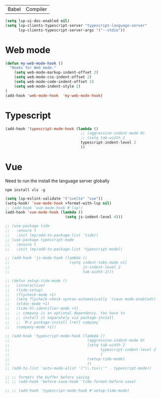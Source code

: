 | Babel | Compiler |

#+begin_src emacs-lisp
(setq lsp-ui-doc-enabled nil)
(setq lsp-clients-typescript-server "typescript-language-server"
      lsp-clients-typescript-server-args '("--stdio"))
#+end_src

* Web mode
#+begin_src emacs-lisp
(defun my-web-mode-hook ()
  "Hooks for Web mode."
    (setq web-mode-markup-indent-offset 2)
    (setq web-mode-css-indent-offset 2)
    (setq web-mode-code-indent-offset 2)
    (setq web-mode-indent-style 2)
)
(add-hook 'web-mode-hook  'my-web-mode-hook)
#+end_src

* Typescript
#+begin_src emacs-lisp
(add-hook 'typescript-mode-hook (lambda ()
                                  ;; (aggressive-indent-mode 0)
                                  ;; (setq tab-width 2
                                  typescript-indent-level 2
                                  ))
#+end_src

* Vue
Need to run the install the language server globally

#+begin_src shell
npm install vls -g
#+end_src

#+begin_src emacs-lisp
(setq lsp-eslint-validate '("svelte" "vue"))
(setq-hook! 'vue-mode-hook +format-with-lsp nil)
;; (add-hook 'vue-mode-hook #'lsp!)
(add-hook 'vue-mode-hook (lambda ()
                           (setq js-indent-level 4)))
#+end_src

#+BEGIN_SRC emacs-lisp
  ;; (use-package tide
  ;;   :ensure t
  ;;   :init (my/add-to-package-list 'tide))
  ;; (use-package typescript-mode
  ;;   :ensure t
  ;;   :init (my/add-to-package-list 'typescript-mode))

  ;; (add-hook 'js-mode-hook (lambda ()
  ;;                           (setq indent-tabs-mode nil
  ;;                                 js-indent-level 2
  ;;                                 tab-width 2)))

  ;; (defun setup-tide-mode ()
  ;;   (interactive)
  ;;   (tide-setup)
  ;;   (flycheck-mode +1)
  ;;   (setq flycheck-check-syntax-automatically '(save mode-enabled))
  ;;   (eldoc-mode +1)
  ;;   (tide-hl-identifier-mode +1)
  ;;   ;; company is an optional dependency. You have to
  ;;   ;; install it separately via package-install
  ;;   ;; `M-x package-install [ret] company`
  ;;   (company-mode +1))

  ;; (add-hook 'typescript-mode-hook (lambda ()
  ;;                                   (aggressive-indent-mode 0)
  ;;                                   (setq tab-width 2
  ;;                                         typescript-indent-level 2
  ;;                                         )
  ;;                                   (setup-tide-mode)
  ;;                                   ))
  ;; (add-to-list 'auto-mode-alist '("\\.tsx\\'" . typescript-mode))

  ;; ;; formats the buffer before saving
  ;; ;; (add-hook 'before-save-hook 'tide-format-before-save)

  ;; ;; (add-hook 'typescript-mode-hook #'setup-tide-mode)
 #+END_SRC

